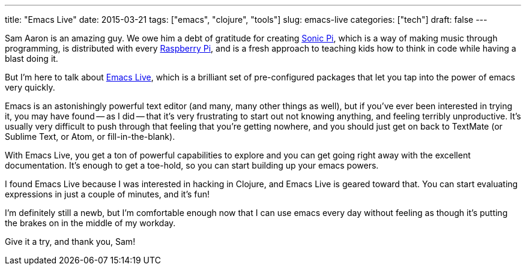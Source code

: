 ---
title: "Emacs Live"
date: 2015-03-21
tags: ["emacs", "clojure", "tools"]
slug: emacs-live
categories: ["tech"]
draft: false
---

Sam Aaron is an amazing guy. We owe him a debt of gratitude for creating http://sonic-pi.net/[Sonic Pi], which is a way of making music through programming, is distributed with every http://www.raspberrypi.org[Raspberry Pi], and is a fresh approach to teaching kids how to think in code while having a blast doing it.

But I'm here to talk about http://overtone.github.io/emacs-live/[Emacs Live], which is a brilliant set of pre-configured packages that let you tap into the power of emacs very quickly.

Emacs is an astonishingly powerful text editor (and many, many other things as well), but if you've ever been interested in trying it, you may have found -- as I did -- that it's very frustrating to start out not knowing anything, and feeling terribly unproductive. It's usually very difficult to push through that feeling that you're getting nowhere, and you should just get on back to TextMate (or Sublime Text, or Atom, or fill-in-the-blank).

With Emacs Live, you get a ton of powerful capabilities to explore and you can get going right away with the excellent documentation. It's enough to get a toe-hold, so you can start building up your emacs powers.

I found Emacs Live because I was interested in hacking in Clojure, and Emacs Live is geared toward that. You can start evaluating expressions in just a couple of minutes, and it's fun!

I'm definitely still a newb, but I'm comfortable enough now that I can use emacs every day without feeling as though it's putting the brakes on in the middle of my workday.

Give it a try, and thank you, Sam!

